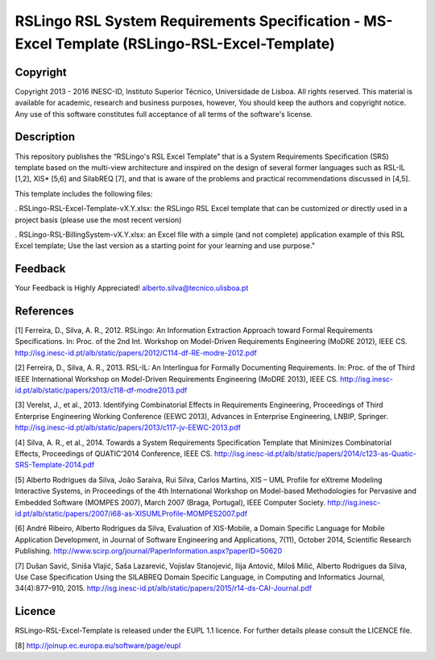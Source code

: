RSLingo RSL System Requirements Specification - MS-Excel Template (RSLingo-RSL-Excel-Template)
==============================================================================================

Copyright
--------------------------------------------------------------------------------------
Copyright 2013 - 2016 INESC-ID, Instituto Superior Técnico, Universidade de Lisboa. All rights reserved. 
This material is available for academic, research and business purposes, however, You should keep the authors and copyright notice.
Any use of this software constitutes full acceptance of all terms of the software's license.

Description
--------------------------------------------------------------------------------------
This repository publishes the “RSLingo's RSL Excel Template” that is a System Requirements Specification (SRS) template based on the multi-view architecture and inspired on the design of several former languages such as RSL-IL [1,2], XIS* [5,6] and SilabREQ [7], and that is aware of the problems and practical recommendations discussed in [4,5].

This template includes the following files:

. RSLingo-RSL-Excel-Template-vX.Y.xlsx: the RSLingo RSL Excel template that can be customized or directly used in a project basis (please use the most recent version)

. RSLingo-RSL-BillingSystem-vX.Y.xlsx: an Excel file with a simple (and not complete) application example of this RSL Excel template; Use the last version as a starting point for your learning and use purpose."


Feedback
--------------------------------------------------------------------------------------
Your Feedback is Highly Appreciated!
alberto.silva@tecnico.ulisboa.pt

References
--------------------------------------------------------------------------------------
[1]	Ferreira, D., Silva, A. R., 2012. RSLingo: An Information Extraction Approach toward Formal Requirements Specifications. In: Proc. of the 2nd Int. Workshop on Model-Driven Requirements Engineering (MoDRE 2012), IEEE CS. http://isg.inesc-id.pt/alb/static/papers/2012/C114-df-RE-modre-2012.pdf

[2]	Ferreira, D., Silva, A. R., 2013. RSL-IL: An Interlingua for Formally Documenting Requirements. In: Proc. of the of Third IEEE International Workshop on Model-Driven Requirements Engineering (MoDRE 2013), IEEE CS. http://isg.inesc-id.pt/alb/static/papers/2013/c118-df-modre2013.pdf

[3]	Verelst, J., et al., 2013. Identifying Combinatorial Effects in Requirements Engineering, Proceedings of Third Enterprise Engineering Working Conference (EEWC 2013), Advances in Enterprise Engineering, LNBIP, Springer. http://isg.inesc-id.pt/alb/static/papers/2013/c117-jv-EEWC-2013.pdf

[4]	Silva, A. R., et al., 2014. Towards a System Requirements Specification Template that Minimizes Combinatorial Effects, Proceedings of QUATIC’2014 Conference, IEEE CS. http://isg.inesc-id.pt/alb/static/papers/2014/c123-as-Quatic-SRS-Template-2014.pdf

[5]	Alberto Rodrigues da Silva, João Saraiva, Rui Silva, Carlos Martins, XIS – UML Profile for eXtreme Modeling Interactive Systems, in Proceedings of the 4th International Workshop on Model-based Methodologies for Pervasive and Embedded Software (MOMPES 2007), March 2007 (Braga, Portugal), IEEE Computer Society. http://isg.inesc-id.pt/alb/static/papers/2007/i68-as-XISUMLProfile-MOMPES2007.pdf

[6]	André Ribeiro, Alberto Rodrigues da Silva, Evaluation of XIS-Mobile, a Domain Specific Language for Mobile Application Development, in Journal of Software Engineering and Applications, 7(11), October 2014, Scientific Research Publishing. http://www.scirp.org/journal/PaperInformation.aspx?paperID=50620 

[7]	Dušan Savić, Siniša Vlajić, Saša Lazarević, Vojislav Stanojević, Ilija Antović, Miloš Milić, Alberto Rodrigues da Silva, Use Case Specification Using the SILABREQ Domain Specific Language, in Computing and Informatics Journal, 34(4):877–910, 2015. http://isg.inesc-id.pt/alb/static/papers/2015/r14-ds-CAI-Journal.pdf

Licence
--------------------------------------------------------------------------------------
RSLingo-RSL-Excel-Template is released under the EUPL 1.1 licence.
For further details please consult the LICENCE file. 

[8] http://joinup.ec.europa.eu/software/page/eupl
